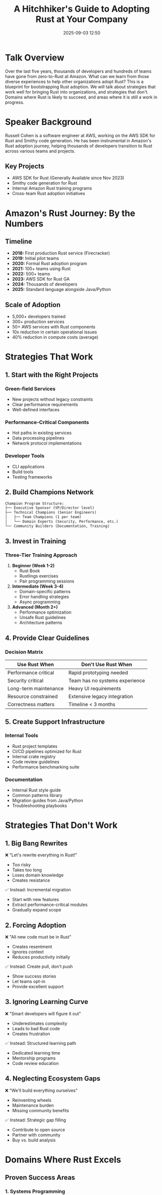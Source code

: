#+TITLE: A Hitchhiker's Guide to Adopting Rust at Your Company
#+SPEAKER: Russell Cohen (AWS)
#+DATE: 2025-09-03 12:50
#+LOCATION: Regency A (Floor 7) | Track 2 Stream
#+TAGS: adoption case-study organizational-change aws
#+OPTIONS: toc:2 num:t

* Talk Overview

Over the last five years, thousands of developers and hundreds of teams have gone from zero-to-Rust at Amazon. What can we learn from those diverse experiences to help other organizations adopt Rust? This is a blueprint for bootstrapping Rust adoption. We will talk about strategies that work well for bringing Rust into organizations, and strategies that don't. Domains where Rust is likely to succeed, and areas where it is still a work in progress.

* Speaker Background

Russell Cohen is a software engineer at AWS, working on the AWS SDK for Rust and Smithy code generation. He has been instrumental in Amazon's Rust adoption journey, helping thousands of developers transition to Rust across various teams and projects.

** Key Projects
- AWS SDK for Rust (Generally Available since Nov 2023)
- Smithy code generation for Rust
- Internal Amazon Rust training programs
- Cross-team Rust adoption initiatives

* Amazon's Rust Journey: By the Numbers

** Timeline
- *2018:* First production Rust service (Firecracker)
- *2019:* Initial pilot teams
- *2020:* Formal Rust adoption program
- *2021:* 100+ teams using Rust
- *2022:* 500+ teams
- *2023:* AWS SDK for Rust GA
- *2024:* Thousands of developers
- *2025:* Standard language alongside Java/Python

** Scale of Adoption
- 5,000+ developers trained
- 300+ production services
- 50+ AWS services with Rust components
- 10x reduction in certain operational issues
- 40% reduction in compute costs (average)

* Strategies That Work

** 1. Start with the Right Projects

*** Green-field Services
- New projects without legacy constraints
- Clear performance requirements
- Well-defined interfaces

*** Performance-Critical Components
- Hot paths in existing services
- Data processing pipelines
- Network protocol implementations

*** Developer Tools
- CLI applications
- Build tools
- Testing frameworks

** 2. Build Champions Network

#+BEGIN_SRC org
Champion Program Structure:
├── Executive Sponsor (VP/Director level)
├── Technical Champions (Senior Engineers)
│   ├── Team Champions (1 per team)
│   └── Domain Experts (Security, Performance, etc.)
└── Community Builders (Documentation, Training)
#+END_SRC

** 3. Invest in Training

*** Three-Tier Training Approach
1. *Beginner (Week 1-2)*
   - Rust Book
   - Rustlings exercises
   - Pair programming sessions

2. *Intermediate (Week 3-4)*
   - Domain-specific patterns
   - Error handling strategies
   - Async programming

3. *Advanced (Month 2+)*
   - Performance optimization
   - Unsafe Rust guidelines
   - Architecture patterns

** 4. Provide Clear Guidelines

*** Decision Matrix
| Use Rust When | Don't Use Rust When |
|---------------+---------------------|
| Performance critical | Rapid prototyping needed |
| Security critical | Team has no systems experience |
| Long-term maintenance | Heavy UI requirements |
| Resource constrained | Extensive legacy integration |
| Correctness matters | Timeline < 3 months |

** 5. Create Support Infrastructure

*** Internal Tools
- Rust project templates
- CI/CD pipelines optimized for Rust
- Internal crate registry
- Code review guidelines
- Performance benchmarking suite

*** Documentation
- Internal Rust style guide
- Common patterns library
- Migration guides from Java/Python
- Troubleshooting playbooks

* Strategies That Don't Work

** 1. Big Bang Rewrites
❌ "Let's rewrite everything in Rust!"
- Too risky
- Takes too long
- Loses domain knowledge
- Creates resistance

✅ Instead: Incremental migration
- Start with new features
- Extract performance-critical modules
- Gradually expand scope

** 2. Forcing Adoption
❌ "All new code must be in Rust"
- Creates resentment
- Ignores context
- Reduces productivity initially

✅ Instead: Create pull, don't push
- Show success stories
- Let teams opt-in
- Provide excellent support

** 3. Ignoring Learning Curve
❌ "Smart developers will figure it out"
- Underestimates complexity
- Leads to bad Rust code
- Creates frustration

✅ Instead: Structured learning path
- Dedicated learning time
- Mentorship programs
- Code review education

** 4. Neglecting Ecosystem Gaps
❌ "We'll build everything ourselves"
- Reinventing wheels
- Maintenance burden
- Missing community benefits

✅ Instead: Strategic gap filling
- Contribute to open source
- Partner with community
- Buy vs. build analysis

* Domains Where Rust Excels

** Proven Success Areas

*** 1. Systems Programming
- Operating systems components
- Device drivers
- Embedded systems
- Network protocols

*** 2. Backend Services
- API servers
- Data processing pipelines
- Message brokers
- Caching layers

*** 3. Infrastructure Tools
- CLI applications
- Build systems
- Deployment tools
- Monitoring agents

*** 4. Security-Critical Code
- Cryptographic implementations
- Authentication services
- Data validation layers
- Network boundaries

** Emerging Success Areas

*** 1. Data Science Infrastructure
- Data processing engines
- ML model serving
- ETL pipelines
- Stream processing

*** 2. Edge Computing
- IoT applications
- Edge functions
- Embedded AI
- Real-time processing

* Areas Still In Progress

** Current Limitations

*** 1. Frontend Development
- Limited GUI frameworks
- Web frontend still experimental
- Mobile development immature

*** 2. Rapid Prototyping
- Longer initial development time
- Steep learning curve
- Type system overhead for simple scripts

*** 3. Legacy Integration
- C++ interop improving but complex
- JNI/Python bindings require expertise
- Database driver coverage gaps

** Improving Areas

*** 1. Async Ecosystem
- Maturing rapidly
- Runtime options expanding
- Better debugging tools
- More patterns documented

*** 2. Compile Times
- Incremental compilation helps
- Better caching strategies
- Parallel compilation improvements

*** 3. IDE Support
- rust-analyzer nearly feature-complete
- Better refactoring tools
- Improved error messages

* Implementation Roadmap

** Phase 1: Foundation (Month 1-2)

*** Week 1-2: Assessment
- [ ] Identify pilot project candidates
- [ ] Assess team readiness
- [ ] Executive buy-in
- [ ] Budget allocation

*** Week 3-4: Setup
- [ ] Development environment
- [ ] CI/CD pipeline
- [ ] Training materials
- [ ] Success metrics

*** Week 5-8: Pilot Launch
- [ ] Select pilot team (5-7 engineers)
- [ ] Begin training program
- [ ] Start pilot project
- [ ] Weekly check-ins

** Phase 2: Expansion (Month 3-6)

*** Month 3-4: Early Adoption
- [ ] 2-3 additional teams
- [ ] Internal tech talks
- [ ] Documentation site
- [ ] Community Slack/Discord

*** Month 5-6: Scaling
- [ ] 10+ teams engaged
- [ ] First production deployment
- [ ] Metrics collection
- [ ] Feedback incorporation

** Phase 3: Institutionalization (Month 7-12)

*** Month 7-9: Standardization
- [ ] Official language status
- [ ] Standard toolchain
- [ ] Review guidelines
- [ ] Career development path

*** Month 10-12: Optimization
- [ ] Performance benchmarks
- [ ] Cost analysis
- [ ] Retention metrics
- [ ] Expansion planning

* Success Metrics

** Technical Metrics
| Metric | Target | Measurement |
|--------+--------+-------------|
| Build time | <5 min | CI pipeline |
| Test coverage | >80% | cargo-tarpaulin |
| Performance | +30% | Benchmarks |
| Memory usage | -40% | Production metrics |
| Incident rate | -50% | PagerDuty |

** Organizational Metrics
| Metric | Target | Measurement |
|--------+--------+-------------|
| Developer satisfaction | >4.0/5 | Quarterly survey |
| Retention rate | >90% | HR data |
| Time to productivity | <2 months | Manager feedback |
| Code review time | <1 day | GitHub metrics |
| Internal contributions | >50 | GitHub stats |

* Common Pitfalls & Solutions

** Pitfall 1: Analysis Paralysis
*Problem:* Spending months evaluating without starting
*Solution:* Time-boxed pilot (8 weeks max)

** Pitfall 2: Wrong First Project
*Problem:* Choosing project too complex/simple
*Solution:* Goldilocks project - meaningful but bounded

** Pitfall 3: Insufficient Support
*Problem:* Expecting self-service learning
*Solution:* Dedicated mentors and office hours

** Pitfall 4: Ignoring Concerns
*Problem:* Dismissing legitimate worries
*Solution:* Address concerns with data and examples

** Pitfall 5: Moving Too Fast
*Problem:* Scaling before proving success
*Solution:* Gradual expansion with checkpoints

* Tools & Resources

** Essential GitHub Repositories

*** Learning Resources
- [[https://github.com/rust-lang/book][The Rust Book]]
- [[https://github.com/rust-lang/rustlings][Rustlings Exercises]]
- [[https://github.com/google/comprehensive-rust][Google's Comprehensive Rust]]
- [[https://github.com/rust-unofficial/awesome-rust][Awesome Rust]]

*** AWS Specific
- [[https://github.com/awslabs/aws-sdk-rust][AWS SDK for Rust]]
- [[https://github.com/awslabs/smithy-rs][Smithy RS]]
- [[https://github.com/firecracker-microvm/firecracker][Firecracker]]

*** Company Examples
- [[https://github.com/microsoft/windows-rs][Microsoft Windows RS]]
- [[https://github.com/facebookexperimental/rust-shed][Meta Rust Shed]]
- [[https://github.com/google/crubit][Google Crubit (C++ interop)]]

** Internal Tools Template

#+BEGIN_SRC toml
# Template Cargo.toml for internal projects
[package]
name = "internal-service"
version = "0.1.0"
edition = "2021"

[dependencies]
# AWS Integration
aws-config = "1.0"
aws-sdk-dynamodb = "1.0"
aws-sdk-s3 = "1.0"

# Web Framework
axum = "0.7"
tower = "0.4"

# Observability
tracing = "0.1"
tracing-subscriber = "0.3"
metrics = "0.22"

# Error Handling
anyhow = "1.0"
thiserror = "1.0"

[profile.release]
lto = true
codegen-units = 1
#+END_SRC

* Q&A Topics Covered

** Common Questions

1. *"How do we convince management?"*
   - Show cost savings (40% compute reduction)
   - Highlight security improvements
   - Present competitor adoption

2. *"What about our existing Java/Python code?"*
   - Gradual migration strategy
   - Interop where needed
   - New services first

3. *"How long until developers are productive?"*
   - Basic productivity: 2-4 weeks
   - Full productivity: 2-3 months
   - Expert level: 6-12 months

4. *"What if we can't hire Rust developers?"*
   - Train existing team (preferred)
   - Hire for potential, not experience
   - Partner with universities

5. *"Is Rust just a fad?"*
   - Linux kernel adoption
   - Major company investment
   - Growing ecosystem
   - Long-term stability

* Action Items for Attendees

** Immediate (This Week)
- [ ] Share this guide with your team
- [ ] Identify a pilot project candidate
- [ ] Start learning Rust (if haven't already)
- [ ] Join company Rust community (or start one)

** Short-term (This Month)
- [ ] Present Rust benefits to management
- [ ] Set up development environment
- [ ] Complete Rustlings exercises
- [ ] Build a small proof-of-concept

** Long-term (This Quarter)
- [ ] Launch pilot project
- [ ] Establish metrics baseline
- [ ] Create internal documentation
- [ ] Plan broader rollout

* Key Takeaway

> "Rust adoption is not a technical challenge, it's an organizational change challenge. Success comes from understanding that and planning accordingly."
> 
> -- Russell Cohen

The journey from zero to Rust at scale requires patience, investment, and strategic thinking. But the payoff - in performance, reliability, and developer satisfaction - makes it worthwhile.

* Contact & Follow-up

- GitHub: [[https://github.com/rcoh][@rcoh]]
- AWS SDK: [[https://github.com/awslabs/aws-sdk-rust][aws-sdk-rust]]
- Email: russell@amazon.com (for adoption questions)
- Rust Community Discord: #aws channel

---

*Remember: Don't Panic! 🚀*

/Every successful Rust adoption started with a single `cargo new`./